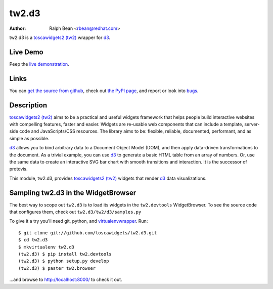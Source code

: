 tw2.d3
======

:Author: Ralph Bean <rbean@redhat.com>

.. comment: split here

.. _toscawidgets2 (tw2): http://toscawidgets.org/documentation/tw2.core/
.. _d3: http://mbostock.github.com/d3/

tw2.d3 is a `toscawidgets2 (tw2)`_ wrapper for `d3`_.

Live Demo
---------

Peep the `live demonstration <http://tw2-demos.threebean.org/module?module=tw2.d3>`_.

Links
-----

You can `get the source from github <http://github.com/toscawidgets/tw2.d3>`_,
check out `the PyPI page <http://pypi.python.org/pypi/tw2.d3>`_, and
report or look into `bugs <http://github.com/toscawidgets/tw2.d3/issues/>`_.

Description
-----------

`toscawidgets2 (tw2)`_ aims to be a practical and useful widgets framework
that helps people build interactive websites with compelling features, faster
and easier. Widgets are re-usable web components that can include a template,
server-side code and JavaScripts/CSS resources. The library aims to be:
flexible, reliable, documented, performant, and as simple as possible.

`d3`_ allows you to bind arbitrary data to a Document Object Model (DOM), and
then apply data-driven transformations to the document. As a trivial example,
you can use `d3`_ to generate a basic HTML table from an array of numbers. Or, use
the same data to create an interactive SVG bar chart with smooth transitions and
interaction.  It is the successor of protovis.

This module, tw2.d3, provides `toscawidgets2 (tw2)`_ widgets that render `d3`_ data visualizations.

Sampling tw2.d3 in the WidgetBrowser
------------------------------------

The best way to scope out ``tw2.d3`` is to load its widgets in the
``tw2.devtools`` WidgetBrowser.  To see the source code that configures them,
check out ``tw2.d3/tw2/d3/samples.py``

To give it a try you'll need git, python, and `virtualenvwrapper
<http://pypi.python.org/pypi/virtualenvwrapper>`_.  Run::

    $ git clone git://github.com/toscawidgets/tw2.d3.git
    $ cd tw2.d3
    $ mkvirtualenv tw2.d3
    (tw2.d3) $ pip install tw2.devtools
    (tw2.d3) $ python setup.py develop
    (tw2.d3) $ paster tw2.browser

...and browse to http://localhost:8000/ to check it out.
